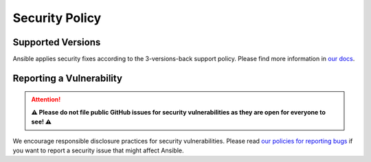 ===============
Security Policy
===============

------------------
Supported Versions
------------------

Ansible applies security fixes according to the 3-versions-back support
policy. Please find more information in `our docs <Ansible release and
maintenance_>`_.

.. _Ansible release and maintenance:
   https://docs.ansible.com/ansible/devel/reference_appendices
   /release_and_maintenance.html#release-status

-------------------------
Reporting a Vulnerability
-------------------------

.. attention::

   **⚠️ Please do not file public GitHub issues for security
   vulnerabilities as they are open for everyone to see! ⚠️**

We encourage responsible disclosure practices for security
vulnerabilities. Please read `our policies for reporting bugs <Ansible
policies for reporting bugs_>`_ if you want to report a security issue
that might affect Ansible.

.. _Ansible policies for reporting bugs:
   https://docs.ansible.com/ansible/devel/community
   /reporting_bugs_and_features.html#reporting-a-bug
